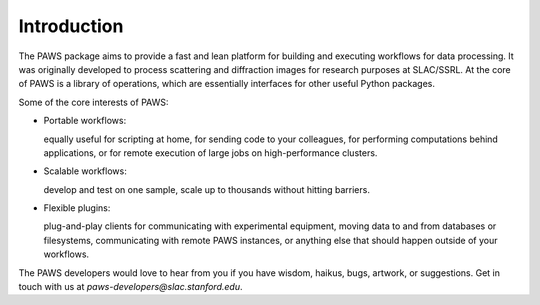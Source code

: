 .. _ch-introduction:

Introduction
============

The PAWS package aims to provide 
a fast and lean platform for building and executing workflows for data processing.
It was originally developed to process scattering and diffraction images 
for research purposes at SLAC/SSRL.
At the core of PAWS is a library of operations,
which are essentially interfaces for other useful Python packages.

Some of the core interests of PAWS:
    
*   Portable workflows: 

    equally useful for scripting at home, 
    for sending code to your colleagues, 
    for performing computations behind applications, 
    or for remote execution of large jobs on high-performance clusters.

*   Scalable workflows: 

    develop and test on one sample,
    scale up to thousands without hitting barriers.

*   Flexible plugins:

    plug-and-play clients for communicating with experimental equipment,
    moving data to and from databases or filesystems,
    communicating with remote PAWS instances,
    or anything else that should happen outside of your workflows. 
 
The PAWS developers would love to hear from you
if you have wisdom, haikus, bugs, artwork, or suggestions.
Get in touch with us at *paws-developers@slac.stanford.edu*.


